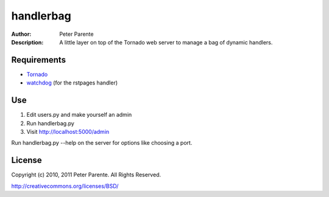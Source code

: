 ==========
handlerbag
==========

:Author: Peter Parente
:Description: A little layer on top of the Tornado web server to manage a bag of dynamic handlers.

Requirements
============

* `Tornado <http://github..com/facebook/tornado>`_
* `watchdog <http://github.com/gorakhargosh/watchdog>`_ (for the rstpages handler)

Use
===

#. Edit users.py and make yourself an admin
#. Run handlerbag.py
#. Visit http://localhost:5000/admin

Run handlerbag.py --help on the server for options like choosing a port.

License
=======

Copyright (c) 2010, 2011 Peter Parente. All Rights Reserved.

http://creativecommons.org/licenses/BSD/
